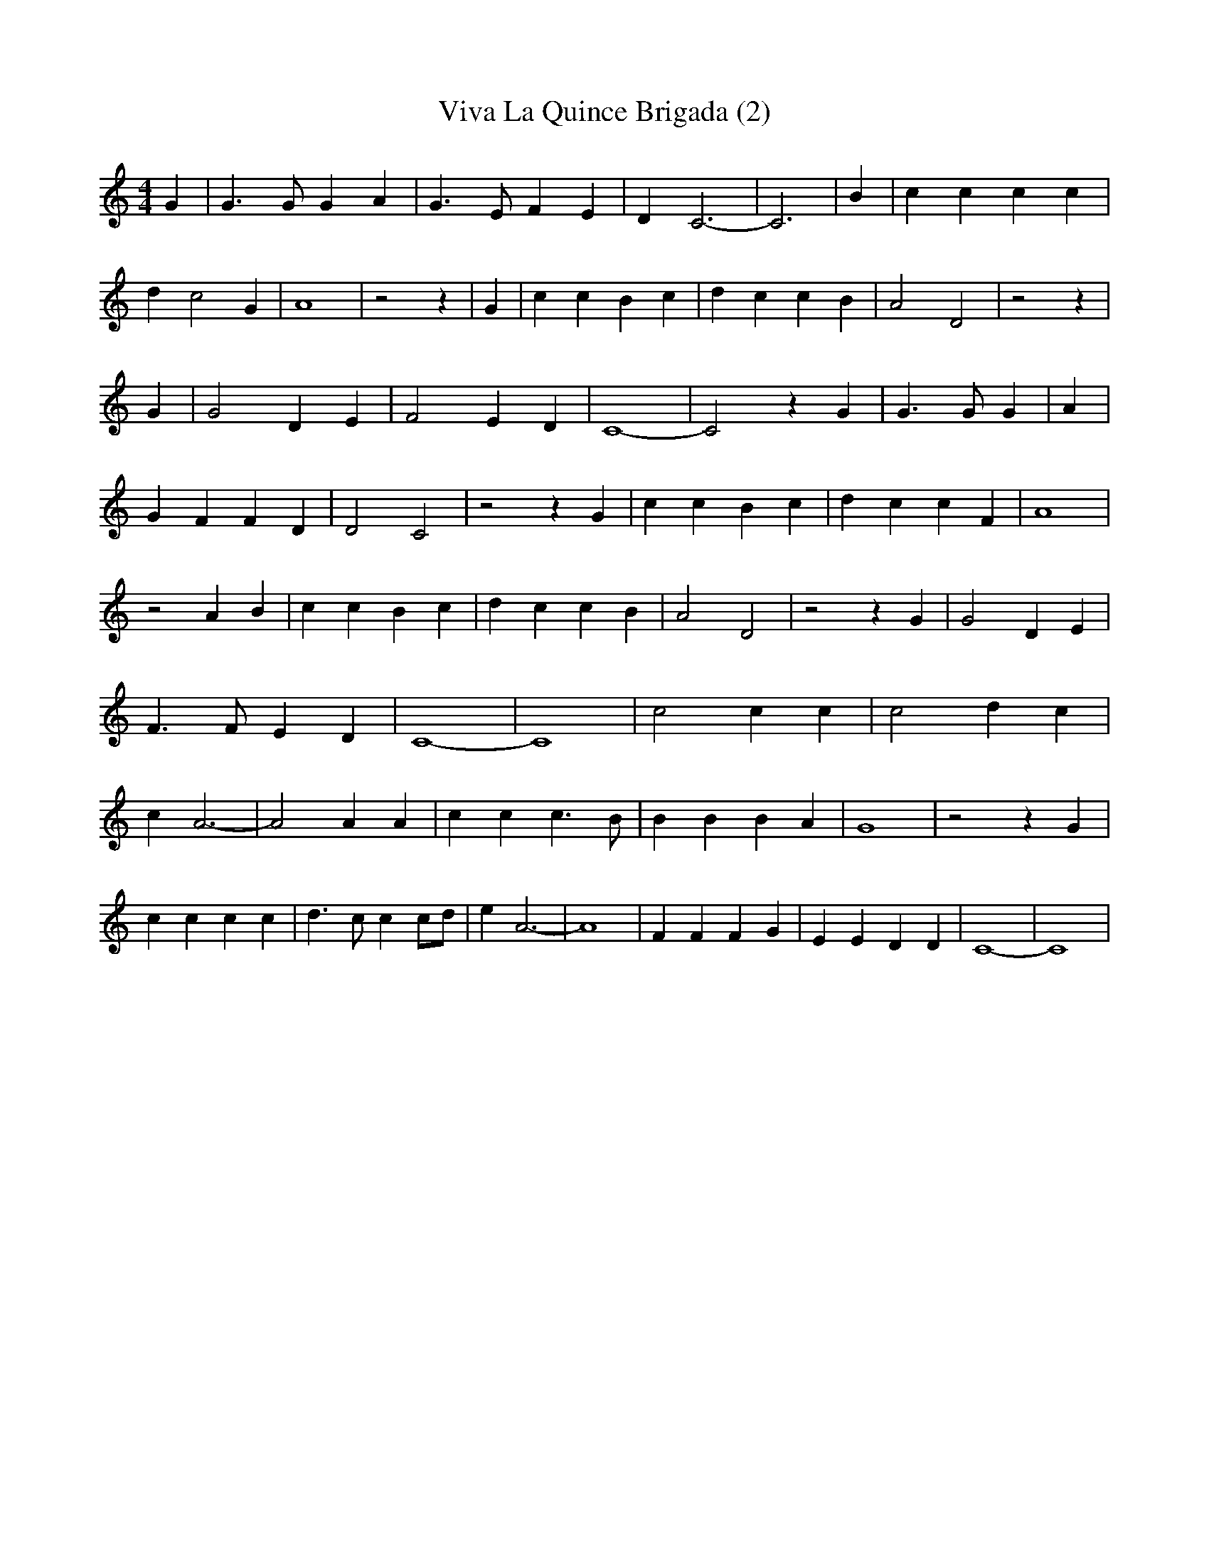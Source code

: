 % Generated more or less automatically by swtoabc by Erich Rickheit KSC
X:1
T:Viva La Quince Brigada (2)
M:4/4
L:1/4
K:C
 G| G3/2 G/2 G A| G3/2 E/2 F E| D C3-| C3| B| c c c c| d c2 G| A4|\
 z2 z| G| c c B c| d c c B| A2 D2| z2 z| G| G2 D E| F2 E D| C4-| C2 z G|\
 G3/2 G/2 G| A| G F F D| D2 C2| z2 z G| c c B c| d c c F| A4| z2 A B|\
 c c B c| d c c B| A2 D2| z2 z G| G2 D E| F3/2 F/2 E D| C4-| C4| c2 c c|\
 c2 d c| c A3-| A2 A A| c c c3/2 B/2| B B B A| G4| z2 z G| c c c c|\
 d3/2 c/2 c c/2d/2| e A3-| A4| F F F G| E E D D| C4-| C4|

